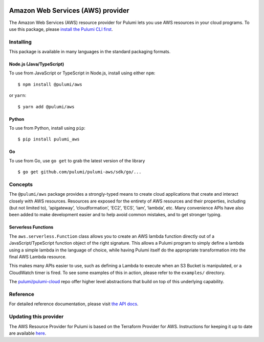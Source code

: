 |Build Status|

Amazon Web Services (AWS) provider
==================================

The Amazon Web Services (AWS) resource provider for Pulumi lets you use
AWS resources in your cloud programs. To use this package, please
`install the Pulumi CLI first <https://pulumi.io/>`__.

Installing
----------

This package is available in many languages in the standard packaging
formats.

Node.js (Java/TypeScript)
~~~~~~~~~~~~~~~~~~~~~~~~~

To use from JavaScript or TypeScript in Node.js, install using either
``npm``:

::

   $ npm install @pulumi/aws

or ``yarn``:

::

   $ yarn add @pulumi/aws

Python
~~~~~~

To use from Python, install using ``pip``:

::

   $ pip install pulumi_aws

Go
~~

To use from Go, use ``go get`` to grab the latest version of the library

::

   $ go get github.com/pulumi/pulumi-aws/sdk/go/...

Concepts
--------

The ``@pulumi/aws`` package provides a strongly-typed means to create
cloud applications that create and interact closely with AWS resources.
Resources are exposed for the entirety of AWS resources and their
properties, including (but not limited to), ‘apigateway’,
‘cloudformation’, ‘EC2’, ‘ECS’, ‘iam’, ‘lambda’, etc. Many convenience
APIs have also been added to make development easier and to help avoid
common mistakes, and to get stronger typing.

Serverless Functions
~~~~~~~~~~~~~~~~~~~~

The ``aws.serverless.Function`` class allows you to create an AWS lambda
function directly out of a JavaScript/TypeScript function object of the
right signature. This allows a Pulumi program to simply define a lambda
using a simple lambda in the language of choice, while having Pulumi
itself do the appropriate transformation into the final AWS Lambda
resource.

This makes many APIs easier to use, such as defining a Lambda to execute
when an S3 Bucket is manipulated, or a CloudWatch timer is fired. To see
some examples of this in action, please refer to the ``examples/``
directory.

The `pulumi/pulumi-cloud <https://github.com/pulumi/pulumi-cloud>`__
repo offer higher level abstractions that build on top of this
underlying capability.

Reference
---------

For detailed reference documentation, please visit `the API
docs <https://pulumi.io/reference/pkg/nodejs/@pulumi/aws/index.html>`__.

Updating this provider
----------------------

The AWS Resource Provider for Pulumi is based on the Terraform Provider
for AWS. Instructions for keeping it up to date are available
`here <https://github.com/pulumi/pulumi-terraform/wiki/Updating-Pulumi-Providers-Backed-By-Terraform-Providers>`__.

.. |Build Status| image:: https://travis-ci.com/pulumi/pulumi-aws.svg?token=eHg7Zp5zdDDJfTjY8ejq&branch=master
   :target: https://travis-ci.com/pulumi/pulumi-aws
